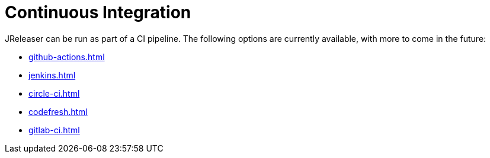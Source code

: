 = Continuous Integration

JReleaser can be run as part of a CI pipeline. The following options are currently available, with more to come
in the future:

* xref:github-actions.adoc[]
* xref:jenkins.adoc[]
* xref:circle-ci.adoc[]
* xref:codefresh.adoc[]
* xref:gitlab-ci.adoc[]